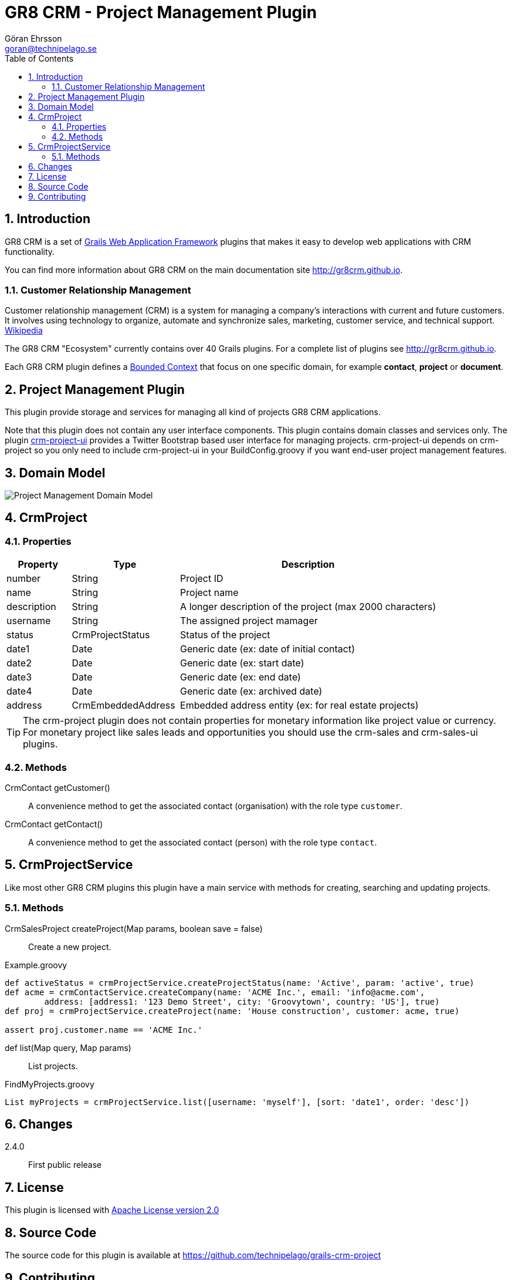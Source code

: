 = GR8 CRM - Project Management Plugin
Göran Ehrsson <goran@technipelago.se>
:description: Official documentation for the GR8 CRM Project Management Plugin
:keywords: groovy, grails, crm, gr8crm, documentation
:toc:
:numbered:
:icons: font
:imagesdir: ./images
:source-highlighter: prettify
:homepage: http://gr8crm.github.io
:gr8crm: GR8 CRM
:gr8source: https://github.com/technipelago/grails-crm-project
:license: This plugin is licensed with http://www.apache.org/licenses/LICENSE-2.0.html[Apache License version 2.0]

== Introduction

{gr8crm} is a set of http://www.grails.org/[Grails Web Application Framework]
plugins that makes it easy to develop web applications with CRM functionality.

You can find more information about {gr8crm} on the main documentation site {homepage}.

=== Customer Relationship Management

Customer relationship management (CRM) is a system for managing a company’s interactions with current and future customers.
It involves using technology to organize, automate and synchronize sales, marketing, customer service, and technical support.
http://en.wikipedia.org/wiki/Customer_relationship_management[Wikipedia]

The {gr8crm} "Ecosystem" currently contains over 40 Grails plugins. For a complete list of plugins see {homepage}.

Each {gr8crm} plugin defines a http://martinfowler.com/bliki/BoundedContext.html[Bounded Context]
that focus on one specific domain, for example *contact*, *project* or *document*.

== Project Management Plugin

This plugin provide storage and services for managing all kind of projects {gr8crm} applications.

Note that this plugin does not contain any user interface components. This plugin contains domain classes and services only.
The plugin http://gr8crm.github.io/plugins/crm-project-ui/[crm-project-ui] provides a Twitter Bootstrap based user interface
for managing projects. +crm-project-ui+ depends on +crm-project+ so you only need to include +crm-project-ui+
in your BuildConfig.groovy if you want end-user project management features.

== Domain Model

image::project-domain.png[Project Management Domain Model]

== CrmProject

=== Properties

[options="header",cols="15,25,60"]
|===
| Property          | Type                  | Description
| number            | String                | Project ID
| name              | String                | Project name
| description       | String                | A longer description of the project (max 2000 characters)
| username          | String                | The assigned project mamager
| status            | CrmProjectStatus      | Status of the project
| date1             | Date                  | Generic date (ex: date of initial contact)
| date2             | Date                  | Generic date (ex: start date)
| date3             | Date                  | Generic date (ex: end date)
| date4             | Date                  | Generic date (ex: archived date)
| address           | CrmEmbeddedAddress    | Embedded address entity (ex: for real estate projects)
|===

TIP: The crm-project plugin does not contain properties for monetary information like project value or currency.
For monetary project like sales leads and opportunities you should use the +crm-sales+ and +crm-sales-ui+ plugins.

=== Methods

CrmContact getCustomer()::
A convenience method to get the associated contact (organisation) with the role type `customer`.

CrmContact getContact()::
A convenience method to get the associated contact (person) with the role type `contact`.

== CrmProjectService

Like most other {gr8crm} plugins this plugin have a main service with methods for creating, searching and updating projects.

=== Methods

CrmSalesProject createProject(Map params, boolean save = false)::
Create a new project.

[source,groovy]
.Example.groovy
----
def activeStatus = crmProjectService.createProjectStatus(name: 'Active', param: 'active', true)
def acme = crmContactService.createCompany(name: 'ACME Inc.', email: 'info@acme.com',
        address: [address1: '123 Demo Street', city: 'Groovytown', country: 'US'], true)
def proj = crmProjectService.createProject(name: 'House construction', customer: acme, true)

assert proj.customer.name == 'ACME Inc.'
----

def list(Map query, Map params)::
List projects.

[source,groovy]
.FindMyProjects.groovy
----
List myProjects = crmProjectService.list([username: 'myself'], [sort: 'date1', order: 'desc'])
----

== Changes

2.4.0:: First public release

== License

{license}

== Source Code

The source code for this plugin is available at {gr8source}

== Contributing

Please report {gr8source}/issues[issues or suggestions].

Want to improve the plugin: Fork the {gr8source}[repository] and send a pull request.

